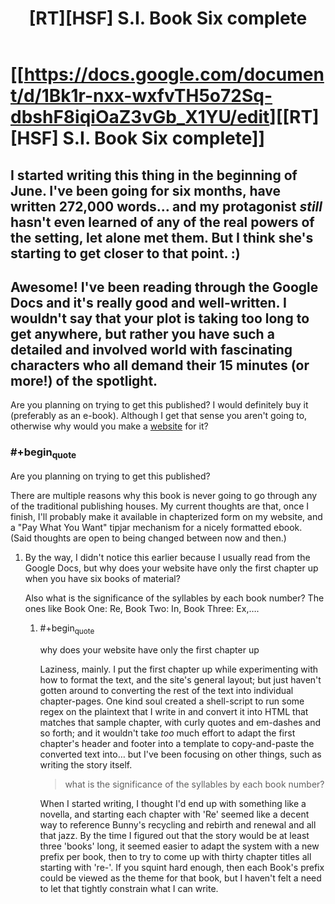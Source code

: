 #+TITLE: [RT][HSF] S.I. Book Six complete

* [[https://docs.google.com/document/d/1Bk1r-nxx-wxfvTH5o72Sq-dbshF8iqiOaZ3vGb_X1YU/edit][[RT][HSF] S.I. Book Six complete]]
:PROPERTIES:
:Author: DataPacRat
:Score: 11
:DateUnix: 1418350028.0
:END:

** I started writing this thing in the beginning of June. I've been going for six months, have written 272,000 words... and my protagonist /still/ hasn't even learned of any of the real powers of the setting, let alone met them. But I think she's starting to get closer to that point. :)
:PROPERTIES:
:Author: DataPacRat
:Score: 2
:DateUnix: 1418350211.0
:END:


** Awesome! I've been reading through the Google Docs and it's really good and well-written. I wouldn't say that your plot is taking too long to get anywhere, but rather you have such a detailed and involved world with fascinating characters who all demand their 15 minutes (or more!) of the spotlight.

Are you planning on trying to get this published? I would definitely buy it (preferably as an e-book). Although I get that sense you aren't going to, otherwise why would you make a [[http://www.datapacrat.com/SI/][website]] for it?
:PROPERTIES:
:Author: xamueljones
:Score: 2
:DateUnix: 1418351005.0
:END:

*** #+begin_quote
  Are you planning on trying to get this published?
#+end_quote

There are multiple reasons why this book is never going to go through any of the traditional publishing houses. My current thoughts are that, once I finish, I'll probably make it available in chapterized form on my website, and a "Pay What You Want" tipjar mechanism for a nicely formatted ebook. (Said thoughts are open to being changed between now and then.)
:PROPERTIES:
:Author: DataPacRat
:Score: 4
:DateUnix: 1418351487.0
:END:

**** By the way, I didn't notice this earlier because I usually read from the Google Docs, but why does your website have only the first chapter up when you have six books of material?

Also what is the significance of the syllables by each book number? The ones like Book One: Re, Book Two: In, Book Three: Ex,....
:PROPERTIES:
:Author: xamueljones
:Score: 2
:DateUnix: 1418363398.0
:END:

***** #+begin_quote
  why does your website have only the first chapter up
#+end_quote

Laziness, mainly. I put the first chapter up while experimenting with how to format the text, and the site's general layout; but just haven't gotten around to converting the rest of the text into individual chapter-pages. One kind soul created a shell-script to run some regex on the plaintext that I write in and convert it into HTML that matches that sample chapter, with curly quotes and em-dashes and so forth; and it wouldn't take /too/ much effort to adapt the first chapter's header and footer into a template to copy-and-paste the converted text into... but I've been focusing on other things, such as writing the story itself.

#+begin_quote
  what is the significance of the syllables by each book number?
#+end_quote

When I started writing, I thought I'd end up with something like a novella, and starting each chapter with 'Re' seemed like a decent way to reference Bunny's recycling and rebirth and renewal and all that jazz. By the time I figured out that the story would be at least three 'books' long, it seemed easier to adapt the system with a new prefix per book, then to try to come up with thirty chapter titles all starting with 're-'. If you squint hard enough, then each Book's prefix could be viewed as the theme for that book, but I haven't felt a need to let that tightly constrain what I can write.
:PROPERTIES:
:Author: DataPacRat
:Score: 2
:DateUnix: 1418379390.0
:END:
